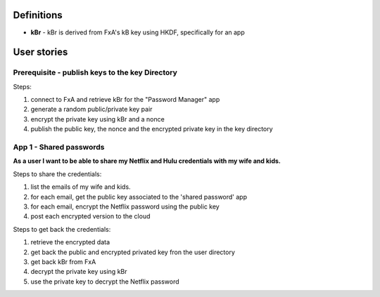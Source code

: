 Definitions
===========

- **kBr** - kBr is derived from FxA's kB key using HKDF, specifically for an app



User stories
============

Prerequisite - publish keys to the key Directory
------------------------------------------------

Steps:

1. connect to FxA and retrieve kBr for the "Password Manager" app
2. generate a random public/private key pair
3. encrypt the private key using kBr and a nonce
4. publish the public key, the nonce and the encrypted private key in the key directory



App 1 - Shared passwords
------------------------

**As a user I want to be able to share my Netflix and Hulu credentials with my
wife and kids.**

Steps to share the credentials:

1. list the emails of my wife and kids.
2. for each email, get the public key associated to the 'shared password' app
3. for each email, encrypt the Netflix password using the public key
4. post each encrypted version to the cloud


Steps to get back the credentials:

1. retrieve the encrypted data
2. get back the public and encrypted privated key fron the user directory
3. get back kBr from FxA
4. decrypt the private key using kBr
5. use the private key to decrypt the Netflix password


